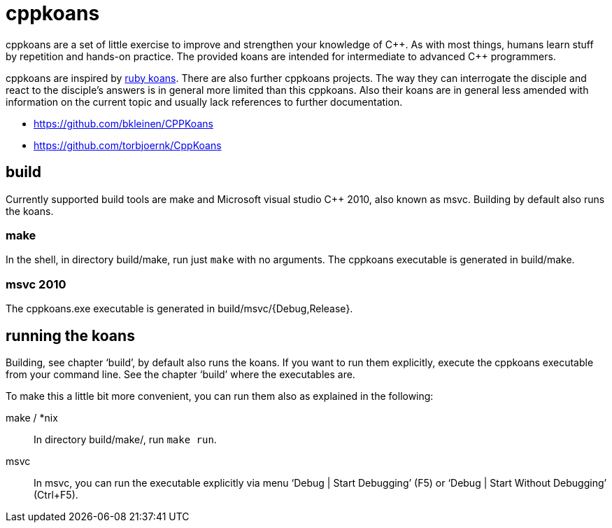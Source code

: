 // The markup language of this file is AsciiDoc, see
// http://www.methods.co.nz/asciidoc/

cppkoans
========

cppkoans are a set of little exercise to improve and strengthen your knowledge
of C\\++. As with most things, humans learn stuff by repetition and hands-on
practice. The provided koans are intended for intermediate to advanced C++
programmers.

cppkoans are inspired by http://rubykoans.com/[ruby koans]. There are also
further cppkoans projects. The way they can interrogate the disciple and react
to the disciple's answers is in general more limited than this cppkoans. Also
their koans are in general less amended with information on the current topic
and usually lack references to further documentation.

- https://github.com/bkleinen/CPPKoans
- https://github.com/torbjoernk/CppKoans

build
-----
Currently supported build tools are make and Microsoft visual studio C++ 2010,
also known as msvc. Building by default also runs the koans.

make
~~~~
In the shell, in directory build/make, run just +make+ with no arguments. The
cppkoans executable is generated in build/make.

msvc 2010
~~~~~~~~~
The cppkoans.exe executable is generated in build/msvc/{Debug,Release}.

running the koans
-----------------
Building, see chapter `build', by default also runs the koans. If you want to
run them explicitly, execute the cppkoans executable from your command line.
See the chapter `build' where the executables are.

To make this a little bit more convenient, you can run them also as explained in
the following:

make / *nix::
In directory build/make/, run +make run+.

msvc::
In msvc, you can run the executable explicitly via menu `Debug | Start
Debugging' (F5) or `Debug | Start Without Debugging' (Ctrl+F5).
